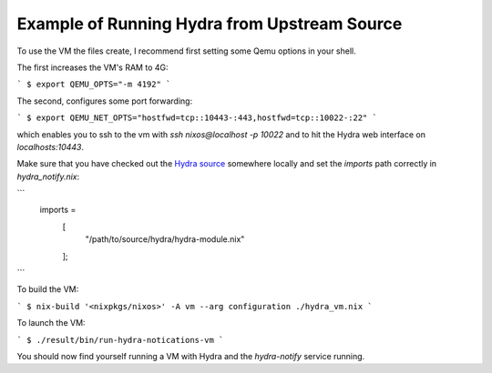 Example of Running Hydra from Upstream Source
=============================================

To use the VM the files create, I recommend first setting some Qemu options in your
shell.

The first increases the VM's RAM to 4G:

```
$ export QEMU_OPTS="-m 4192"
```

The second, configures some port forwarding:

```
$ export QEMU_NET_OPTS="hostfwd=tcp::10443-:443,hostfwd=tcp::10022-:22"
```

which enables you to ssh to the vm  with `ssh nixos@localhost -p 10022` and to
hit the Hydra web interface on `localhosts:10443`.

Make sure that you have checked out the `Hydra source`_ somewhere locally and
set the `imports` path correctly in `hydra_notify.nix`:

```
  imports =
    [
      "/path/to/source/hydra/hydra-module.nix"
    ];
```

To build the VM:

```
$ nix-build '<nixpkgs/nixos>' -A vm --arg configuration ./hydra_vm.nix
```

To launch the VM:

```
$ ./result/bin/run-hydra-notications-vm
```

You should now find yourself running a VM with Hydra and the `hydra-notify`
service running.

.. _Hydra source: https://github.com/NixOS/hydra/

